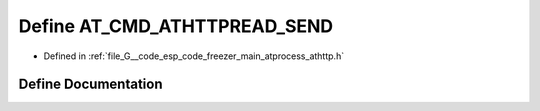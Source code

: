 .. _exhale_define_athttp_8h_1a294eb7d3fee7281f35f44aee28d73c7a:

Define AT_CMD_ATHTTPREAD_SEND
=============================

- Defined in :ref:`file_G__code_esp_code_freezer_main_atprocess_athttp.h`


Define Documentation
--------------------


.. doxygendefine:: AT_CMD_ATHTTPREAD_SEND
